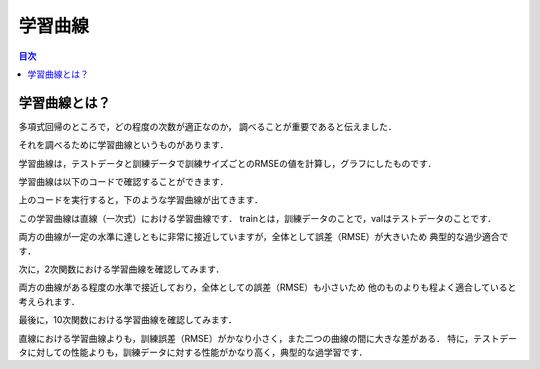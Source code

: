 ==============================================================================
学習曲線
==============================================================================

.. contents:: 目次

学習曲線とは？
==============================================================================

多項式回帰のところで，どの程度の次数が適正なのか，
調べることが重要であると伝えました．

それを調べるために学習曲線というものがあります．

学習曲線は，テストデータと訓練データで訓練サイズごとのRMSEの値を計算し，グラフにしたものです．

学習曲線は以下のコードで確認することができます．

.. code-block :: python
   :caption: 学習曲線（learning_curve.py）

   import matplotlib.pyplot as plt
   import numpy as np
   from sklearn.metrics import mean_squared_error
   from sklearn.model_selection import train_test_split
   from sklearn import linear_model

   def plot_learning_curves(model, X, y):
           X_train, X_val, y_train, y_val = train_test_split(X, y, test_size = 0.2)
           train_errors, val_errors = [], []
           for m in range(1, len(X_train)):
                   model.fit(X_train[:m], y_train[:m])
                   y_train_predict = model.predict(X_train[:m])
                   y_val_predict = model.predict(X_val[:m])
                   train_errors.append(mean_squared_error(y_train_predict, y_train[:m]))
                   val_errors.append(mean_squared_error(y_val_predict, y_val[:m]))
           plt.plot(np.sqrt(train_errors), "r-+", linewidth = 2, label = "train")
           plt.plot(np.sqrt(val_errors), "b-", linewidth = 3, label = "val")

   m = 100
   X = 6 * np.random.rand(m, 1)
   y = -1 * X**2 + 6 * X + 1 + np.random.randn(m, 1)
   lin_reg = linear_model.LinearRegression()

   import matplotlib as mpl
   mpl.rcParams['font.family'] = 'IPAPGothic'
   # mpl.rcParams['font.family'] = 'AppleGothic'
   mpl.use('Agg')
   plot_learning_curves(lin_reg, X, y)
   plt.title('学習曲線')
   plt.xlabel('次数')
   plt.ylabel('RMSE')
   plt.legend()
   plt.show()

上のコードを実行すると，下のような学習曲線が出てきます．

.. image:: image/learning_curve/learning_curve1.png
   :scale: 90%

この学習曲線は直線（一次式）における学習曲線です．
trainとは，訓練データのことで，valはテストデータのことです．

両方の曲線が一定の水準に達しともに非常に接近していますが，全体として誤差（RMSE）が大きいため
典型的な過少適合です．

次に，2次関数における学習曲線を確認してみます．

.. code-block :: python
   :caption: 二次関数における学習曲線（learning_curve_2.py）

   import matplotlib.pyplot as plt
   import numpy as np
   from sklearn.metrics import mean_squared_error
   from sklearn.model_selection import train_test_split
   from sklearn import linear_model

   def plot_learning_curves(model, X, y):
           X_train, X_val, y_train, y_val = train_test_split(X, y, test_size = 0.2)
           train_errors, val_errors = [], []
           for m in range(1, len(X_train)):
                   model.fit(X_train[:m], y_train[:m])
                   y_train_predict = model.predict(X_train[:m])
                   y_val_predict = model.predict(X_val[:m])
                   train_errors.append(mean_squared_error(y_train_predict, y_train[:m]))
                   val_errors.append(mean_squared_error(y_val_predict, y_val[:m]))
           plt.plot(np.sqrt(train_errors), "r-+", linewidth = 2, label = "train")
           plt.plot(np.sqrt(val_errors), "b-", linewidth = 3, label = "val")

   m = 100
   X = 6 * np.random.rand(m, 1)
   y = -1 * X**2 + 6 * X + 1 + np.random.randn(m, 1)

   from sklearn.preprocessing import PolynomialFeatures
   from sklearn import linear_model
   poly_features = PolynomialFeatures(degree = 2, include_bias = False)
   X_poly = poly_features.fit_transform(X)


   from sklearn.pipeline import Pipeline
   polynomial_regression = Pipeline([
        ("poly_features", PolynomialFeatures(degree=2, include_bias = False)),
        ("lin_reg", linear_model.LinearRegression()),
        ])

   import matplotlib as mpl
   mpl.rcParams['font.family'] = 'IPAPGothic'
   # mpl.rcParams['font.family'] = 'AppleGothic'
   mpl.use('Agg')
   plot_learning_curves(polynomial_regression, X, y)
   plt.title('学習曲線')
   plt.xlabel('訓練セットのサイズ')
   plt.ylabel('RMSE')
   plt.legend()
   plt.show()
   plt.close()

両方の曲線がある程度の水準で接近しており，全体としての誤差（RMSE）も小さいため
他のものよりも程よく適合していると考えられます．

.. image:: image/learning_curve/learning_curve2.png
   :scale: 90%

最後に，10次関数における学習曲線を確認してみます．

.. image:: image/learning_curve/learning_curve10.png
   :scale: 90%

直線における学習曲線よりも，訓練誤差（RMSE）がかなり小さく，また二つの曲線の間に大きな差がある．
特に，テストデータに対しての性能よりも，訓練データに対する性能がかなり高く，典型的な過学習です．

